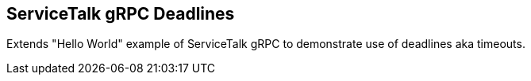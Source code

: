 == ServiceTalk gRPC Deadlines

Extends "Hello World" example of ServiceTalk gRPC to demonstrate use of deadlines aka timeouts.
